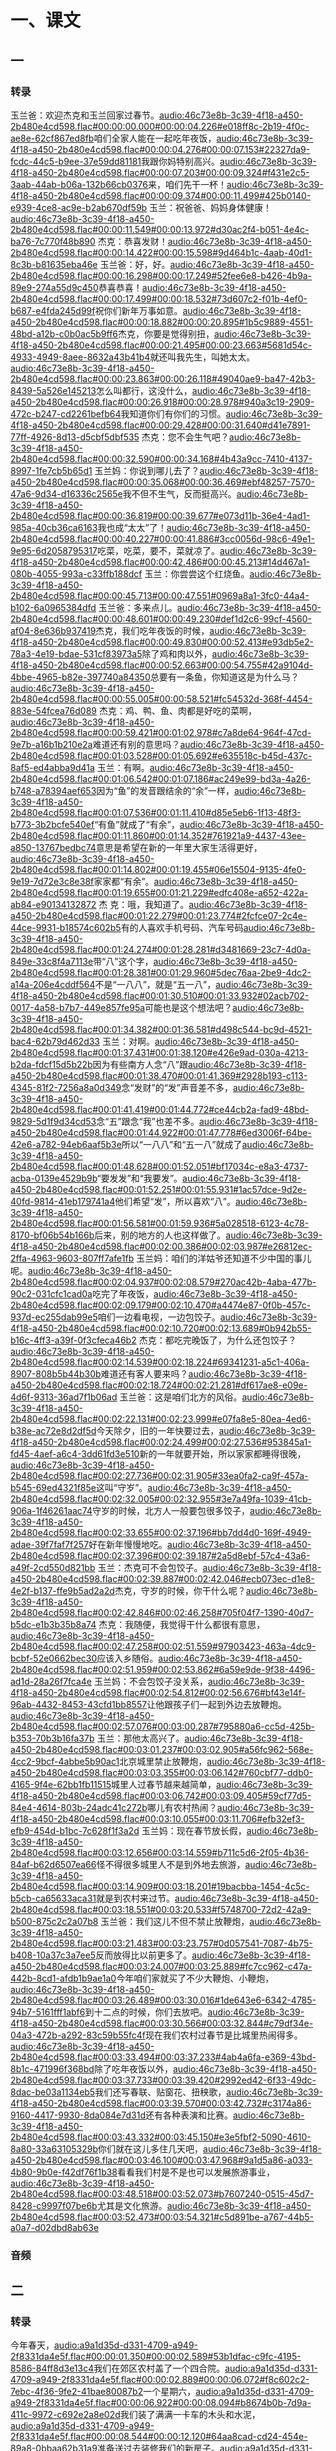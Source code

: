* 一、课文
** 一
*** 转录
:PROPERTIES:
:EXPORT-ID: ae0d9ec5-a955-446d-9626-8515369ef35b
:END:
玉兰爸：欢迎杰克和玉兰回家过春节。[[audio:46c73e8b-3c39-4f18-a450-2b480e4cd598.flac#00:00:00.000#00:00:04.226#e018ff8c-2b19-4f0c-ae8e-62cf867ed8fb]]咱们全家人能在一起吃年夜饭，[[audio:46c73e8b-3c39-4f18-a450-2b480e4cd598.flac#00:00:04.276#00:00:07.153#22327da9-fcdc-44c5-b9ee-37e59dd81181]]我跟你妈特别高兴。[[audio:46c73e8b-3c39-4f18-a450-2b480e4cd598.flac#00:00:07.203#00:00:09.324#f431e2c5-3aab-44ab-b06a-132b66cb0376]]来，咱们先干一杯！[[audio:46c73e8b-3c39-4f18-a450-2b480e4cd598.flac#00:00:09.374#00:00:11.499#425b0140-e939-4ce8-ac9e-b2ab670df59b]]
玉兰：祝爸爸、妈妈身体健康！[[audio:46c73e8b-3c39-4f18-a450-2b480e4cd598.flac#00:00:11.549#00:00:13.972#d30ac2f4-b051-4e4c-ba76-7c770f48b890]]
杰克：恭喜发财！[[audio:46c73e8b-3c39-4f18-a450-2b480e4cd598.flac#00:00:14.422#00:00:15.598#9d464b1c-4aab-40d1-8c3b-b81635eba46e]]
玉兰爸：好，好。[[audio:46c73e8b-3c39-4f18-a450-2b480e4cd598.flac#00:00:16.298#00:00:17.249#52fee6e8-b426-4b9a-89e9-274a55d9c450]]恭喜恭喜！[[audio:46c73e8b-3c39-4f18-a450-2b480e4cd598.flac#00:00:17.499#00:00:18.532#73d607c2-f01b-4ef0-b687-e4fda245d99f]]祝你们新年万事如意。[[audio:46c73e8b-3c39-4f18-a450-2b480e4cd598.flac#00:00:18.882#00:00:20.895#1b5c9889-4551-48bd-a12b-c0b0ac5b9ff6]]杰克，你要是觉得别扭，[[audio:46c73e8b-3c39-4f18-a450-2b480e4cd598.flac#00:00:21.495#00:00:23.663#5681d54c-4933-4949-8aee-8632a43b41b4]]就还叫我先生，叫她太太。[[audio:46c73e8b-3c39-4f18-a450-2b480e4cd598.flac#00:00:23.863#00:00:26.118#49040ae9-ba47-42b3-8439-5a526e145213]]怎么叫都行，这没什么，[[audio:46c73e8b-3c39-4f18-a450-2b480e4cd598.flac#00:00:26.918#00:00:28.978#940a3c19-2909-472c-b247-cd2261befb64]]我知道你们有你们的习惯。[[audio:46c73e8b-3c39-4f18-a450-2b480e4cd598.flac#00:00:29.428#00:00:31.640#d41e7891-77ff-4926-8d13-d5cbf5dbf535]]
杰克：您不会生气吧？[[audio:46c73e8b-3c39-4f18-a450-2b480e4cd598.flac#00:00:32.590#00:00:34.168#4b43a9cc-7410-4137-8997-1fe7cb5b65d1]]
玉兰妈：你说到哪儿去了？[[audio:46c73e8b-3c39-4f18-a450-2b480e4cd598.flac#00:00:35.068#00:00:36.469#ebf48257-7570-47a6-9d34-d16336c2565e]]我不但不生气，反而挺高兴。[[audio:46c73e8b-3c39-4f18-a450-2b480e4cd598.flac#00:00:36.819#00:00:39.677#e073d11b-36e4-4ad1-985a-40cb36ca6163]]我也成“太太”了！[[audio:46c73e8b-3c39-4f18-a450-2b480e4cd598.flac#00:00:40.227#00:00:41.886#3cc0056d-98c6-49e1-9e95-6d2058795317]]吃菜，吃菜，要不，菜就凉了。[[audio:46c73e8b-3c39-4f18-a450-2b480e4cd598.flac#00:00:42.486#00:00:45.213#14d467a1-080b-4055-993a-c33ffb188dcf]]
玉兰：你尝尝这个红烧鱼。[[audio:46c73e8b-3c39-4f18-a450-2b480e4cd598.flac#00:00:45.713#00:00:47.551#0969a8a1-3fc0-44a4-b102-6a0965384dfd]]
玉兰爸：多来点儿。[[audio:46c73e8b-3c39-4f18-a450-2b480e4cd598.flac#00:00:48.601#00:00:49.230#def1d2c6-99cf-4560-af04-8e636b937419]]杰克，我们吃年夜饭的时候，[[audio:46c73e8b-3c39-4f18-a450-2b480e4cd598.flac#00:00:49.830#00:00:52.413#e93db5e2-78a3-4e19-bdae-531cf83973a5]]除了鸡和肉以外，[[audio:46c73e8b-3c39-4f18-a450-2b480e4cd598.flac#00:00:52.663#00:00:54.755#42a9104d-4bbe-4965-b82e-397740a84350]]总要有一条鱼，你知道这是为什么马？[[audio:46c73e8b-3c39-4f18-a450-2b480e4cd598.flac#00:00:55.005#00:00:58.521#fc54532d-368f-4454-883e-54fcea76d089]]
杰克：鸡、鸭、鱼、肉都是好吃的菜啊，[[audio:46c73e8b-3c39-4f18-a450-2b480e4cd598.flac#00:00:59.421#00:01:02.978#c7a8de64-964f-47cd-9e7b-a16b1b210e2a]]难道还有别的意思吗？[[audio:46c73e8b-3c39-4f18-a450-2b480e4cd598.flac#00:01:03.528#00:01:05.692#e635518c-b45d-437c-8af5-ed4abba9d41a]]
玉兰：有啊。[[audio:46c73e8b-3c39-4f18-a450-2b480e4cd598.flac#00:01:06.542#00:01:07.186#ac249e99-bd3a-4a26-b748-a78394aef653]]因为“鱼”的发音跟结余的“余”一样，[[audio:46c73e8b-3c39-4f18-a450-2b480e4cd598.flac#00:01:07.536#00:01:11.410#d85e5eb6-1f13-48f3-b773-3b2bcfe540ef]]“有鱼”就成了“有余”，[[audio:46c73e8b-3c39-4f18-a450-2b480e4cd598.flac#00:01:11.860#00:01:14.352#761921a9-4437-43ee-a850-13767bedbc74]]意思是希望在新的一年里大家生活得更好，[[audio:46c73e8b-3c39-4f18-a450-2b480e4cd598.flac#00:01:14.802#00:01:19.455#06e15504-9135-4fe0-9e19-7d72e3c8e38f]]家家都“有余”。[[audio:46c73e8b-3c39-4f18-a450-2b480e4cd598.flac#00:01:19.655#00:01:21.229#edfc408e-a652-422a-ab84-e90134132872]]
杰 克：哦，我知道了。[[audio:46c73e8b-3c39-4f18-a450-2b480e4cd598.flac#00:01:22.279#00:01:23.774#2fcfce07-2c4e-44ce-9931-b18574c602b5]]有的人喜欢手机号码、汽车号码[[audio:46c73e8b-3c39-4f18-a450-2b480e4cd598.flac#00:01:24.274#00:01:28.281#d3481669-23c7-4d0a-849e-33c8f4a7113e]]带“八”这个字，[[audio:46c73e8b-3c39-4f18-a450-2b480e4cd598.flac#00:01:28.381#00:01:29.960#5dec76aa-2be9-4dc2-a14a-206e4cddf564]]不是“一八八”，就是“五一八”，[[audio:46c73e8b-3c39-4f18-a450-2b480e4cd598.flac#00:01:30.510#00:01:33.932#02acb702-0017-4a58-b7b7-449e857fe95a]]可能也是这个想法吧？[[audio:46c73e8b-3c39-4f18-a450-2b480e4cd598.flac#00:01:34.382#00:01:36.581#d498c544-bc9d-4521-bac4-62b79d462d33]]
玉兰：对啊。[[audio:46c73e8b-3c39-4f18-a450-2b480e4cd598.flac#00:01:37.431#00:01:38.120#e426e9ad-030a-4213-b2da-fdcf15d5b22b]]因为有些南方人念“八”跟[[audio:46c73e8b-3c39-4f18-a450-2b480e4cd598.flac#00:01:38.470#00:01:41.369#2928b193-c113-4345-81f2-7256a8a0d349]]念“发财”的“发”声音差不多，[[audio:46c73e8b-3c39-4f18-a450-2b480e4cd598.flac#00:01:41.419#00:01:44.772#ce44cb2a-fad9-48bd-9829-5d1f9d34cd53]]念“五”跟念“我”也差不多。[[audio:46c73e8b-3c39-4f18-a450-2b480e4cd598.flac#00:01:44.922#00:01:47.778#6ed3006f-64be-42e6-a782-94eb6aaf5b3e]]所以“一八八”和“五一八”就成了[[audio:46c73e8b-3c39-4f18-a450-2b480e4cd598.flac#00:01:48.628#00:01:52.051#bf17034c-e8a3-4737-acba-0139e4529b9b]]“要发发”和“我要发”。[[audio:46c73e8b-3c39-4f18-a450-2b480e4cd598.flac#00:01:52.251#00:01:55.931#1ac57dce-9d2e-40fd-9814-41eb179741a4]]他们希望“发”，所以喜欢“八”。[[audio:46c73e8b-3c39-4f18-a450-2b480e4cd598.flac#00:01:56.581#00:01:59.936#5a028518-6123-4c78-8170-bf06b54b166b]]后来，别的地方的人也这样做了。[[audio:46c73e8b-3c39-4f18-a450-2b480e4cd598.flac#00:02:00.386#00:02:03.987#e26812ec-2ffa-4963-9603-807ff7afe1fb]]
玉兰妈：咱们的洋姑爷还知道不少中国的事儿呢。[[audio:46c73e8b-3c39-4f18-a450-2b480e4cd598.flac#00:02:04.937#00:02:08.579#270ac42b-4aba-477b-90c2-031cfc1cad0a]]吃完了年夜饭，[[audio:46c73e8b-3c39-4f18-a450-2b480e4cd598.flac#00:02:09.179#00:02:10.470#a4474e87-0f0b-457c-937d-ec255dab99e5]]咱们一边看电视，一边包饺子。[[audio:46c73e8b-3c39-4f18-a450-2b480e4cd598.flac#00:02:10.720#00:02:13.689#0b942b55-b16c-4ff3-a39f-0f3cfeca46b2]]
杰克：都吃完晚饭了，为什么还包饺子？[[audio:46c73e8b-3c39-4f18-a450-2b480e4cd598.flac#00:02:14.539#00:02:18.224#69341231-a5c1-406a-8907-808b5b44b30b]]难道还有客人要来吗？[[audio:46c73e8b-3c39-4f18-a450-2b480e4cd598.flac#00:02:18.724#00:02:21.281#df617ae8-e09e-4d6f-9313-36ad7f1b06ad]]
玉兰爸：这是咱们北方的风俗。[[audio:46c73e8b-3c39-4f18-a450-2b480e4cd598.flac#00:02:22.131#00:02:23.999#e07fa8e5-80ea-4ed6-b38e-ac72e8d2df5d]]今天除夕，旧的一年快要过去，[[audio:46c73e8b-3c39-4f18-a450-2b480e4cd598.flac#00:02:24.499#00:02:27.536#953845a1-fd45-4aef-a6c4-3dd61fd3e510]]新的一年就要开始，所以家家都睡得很晚，[[audio:46c73e8b-3c39-4f18-a450-2b480e4cd598.flac#00:02:27.736#00:02:31.905#33ea0fa2-ca9f-457a-b545-69ed4321f85e]]这叫“守岁”。[[audio:46c73e8b-3c39-4f18-a450-2b480e4cd598.flac#00:02:32.005#00:02:32.955#3e7a49fa-1039-41cb-906a-1f46261aac74]]守岁的时候，北方人一般要包很多饺子，[[audio:46c73e8b-3c39-4f18-a450-2b480e4cd598.flac#00:02:33.655#00:02:37.196#bb7dd4d0-169f-4949-adae-39f7faf7f257]]好在新年慢慢地吃。[[audio:46c73e8b-3c39-4f18-a450-2b480e4cd598.flac#00:02:37.396#00:02:39.187#2a5d8ebf-57c4-43a6-a49f-2cd550d821bb]]
玉兰：杰克可不会包饺子。[[audio:46c73e8b-3c39-4f18-a450-2b480e4cd598.flac#00:02:39.887#00:02:42.046#ecb073ec-d1e8-4e2f-b137-ffe9b5ad2a2d]]杰克，守岁的时候，你干什么呢？[[audio:46c73e8b-3c39-4f18-a450-2b480e4cd598.flac#00:02:42.846#00:02:46.258#705f04f7-1390-40d7-b5dc-e1b3b35b8a74]]
杰克：我随便，我觉得干什么都很有意思，[[audio:46c73e8b-3c39-4f18-a450-2b480e4cd598.flac#00:02:47.258#00:02:51.559#97903423-463a-4dc9-bcbf-52e0662bec30]]应该入乡随俗。[[audio:46c73e8b-3c39-4f18-a450-2b480e4cd598.flac#00:02:51.959#00:02:53.862#6a59e9de-9f38-4496-ad1d-28a26f7fca4e]]
玉兰妈：不会包饺子没关系，[[audio:46c73e8b-3c39-4f18-a450-2b480e4cd598.flac#00:02:54.812#00:02:56.676#bf43e14f-96ab-4432-8453-43cfd1bb8557]]让他跟孩子们一起到外边去放鞭炮。[[audio:46c73e8b-3c39-4f18-a450-2b480e4cd598.flac#00:02:57.076#00:03:00.287#795880a6-cc5d-425b-b353-70b3b16fa37b]]
玉兰：那他太高兴了。[[audio:46c73e8b-3c39-4f18-a450-2b480e4cd598.flac#00:03:01.237#00:03:02.905#a56fc962-568e-4cc2-9bcf-4abbe5b90ac1]]北京城里禁止放鞭炮，[[audio:46c73e8b-3c39-4f18-a450-2b480e4cd598.flac#00:03:03.355#00:03:06.142#760cbf77-ddb0-4165-9f4e-62bb1fb11515]]城里人过春节越来越简单，[[audio:46c73e8b-3c39-4f18-a450-2b480e4cd598.flac#00:03:06.742#00:03:09.405#59cf77d5-84e4-4614-803b-24adc41c272b]]哪儿有农村热闹？[[audio:46c73e8b-3c39-4f18-a450-2b480e4cd598.flac#00:03:10.055#00:03:11.706#efb32ef3-efb9-454d-b1bc-7c628f1f3a2d]]
玉兰妈：现在春节放长假，[[audio:46c73e8b-3c39-4f18-a450-2b480e4cd598.flac#00:03:12.656#00:03:14.559#b711c5d6-2f05-4b36-84af-b62d6507ea66]]怪不得很多城里人不是到外地去旅游，[[audio:46c73e8b-3c39-4f18-a450-2b480e4cd598.flac#00:03:14.909#00:03:18.201#19bacbba-1454-4c5c-b5cb-ca65633aca31]]就是到农村来过节。[[audio:46c73e8b-3c39-4f18-a450-2b480e4cd598.flac#00:03:18.551#00:03:20.533#f5748700-72d2-42a9-b500-875c2c2a07b8]]
玉兰爸：我们这儿不但不禁止放鞭炮，[[audio:46c73e8b-3c39-4f18-a450-2b480e4cd598.flac#00:03:21.483#00:03:23.757#0d057541-7087-4b75-b408-10a37c3a7ee5]]反而放得比以前更多了。[[audio:46c73e8b-3c39-4f18-a450-2b480e4cd598.flac#00:03:24.007#00:03:25.889#fc7cc962-c47a-442b-8cd1-afdb1b9ae1a0]]今年咱们家就买了不少大鞭炮、小鞭炮，[[audio:46c73e8b-3c39-4f18-a450-2b480e4cd598.flac#00:03:26.489#00:03:30.016#1de643e6-6342-4785-94b7-5161fff1abf6]]到十二点的时候，你们去放吧。[[audio:46c73e8b-3c39-4f18-a450-2b480e4cd598.flac#00:03:30.566#00:03:32.844#c79df34e-04a3-472b-a292-83c59b55fc4f]]现在我们农村过春节是比城里热闹得多。[[audio:46c73e8b-3c39-4f18-a450-2b480e4cd598.flac#00:03:33.494#00:03:37.233#4ab4a6fa-e369-43bd-8b1c-471996f368bd]]除了吃年夜饭以外，[[audio:46c73e8b-3c39-4f18-a450-2b480e4cd598.flac#00:03:37.733#00:03:39.420#2992ed42-6f33-49dc-8dac-be03a1134eb5]]我们还写春联、贴窗花、扭秧歌，[[audio:46c73e8b-3c39-4f18-a450-2b480e4cd598.flac#00:03:39.570#00:03:42.732#c3174a86-9160-4417-9930-8da084e7d31d]]还有各种表演和比赛。[[audio:46c73e8b-3c39-4f18-a450-2b480e4cd598.flac#00:03:43.332#00:03:45.150#e3e5fbf2-5090-4610-8a80-33a63105329b]]你们就在这儿多住几天吧，[[audio:46c73e8b-3c39-4f18-a450-2b480e4cd598.flac#00:03:46.100#00:03:47.968#9a1d5a86-a033-4b80-9b0e-f42df76f1b38]]看看我们村是不是也可以发展旅游事业，[[audio:46c73e8b-3c39-4f18-a450-2b480e4cd598.flac#00:03:48.518#00:03:52.073#b7607240-0515-45d7-8428-c9997f07be6b]]尤其是文化旅游。[[audio:46c73e8b-3c39-4f18-a450-2b480e4cd598.flac#00:03:52.473#00:03:54.321#c5d891be-a767-44b5-a0a7-d02dbd8ab63e]]
*** 音频
** 二
*** 转录
:PROPERTIES:
:EXPORT-ID: ae0d9ec5-a955-446d-9626-8515369ef35b
:END:
今年春天，[[audio:a9a1d35d-d331-4709-a949-2f8331da4e5f.flac#00:00:01.350#00:00:02.589#53b1dfac-c9fc-4195-8586-84ff8d3e13c4]]我们在郊区农村盖了一个四合院。[[audio:a9a1d35d-d331-4709-a949-2f8331da4e5f.flac#00:00:02.889#00:00:06.072#f8c602c2-7ebc-4f36-9fe2-41bae80087b2]]一个星期六，[[audio:a9a1d35d-d331-4709-a949-2f8331da4e5f.flac#00:00:06.922#00:00:08.094#b8674b0b-7d9a-411c-9972-c692e2a8e02d]]我们装了满满一卡车的木头和水泥，[[audio:a9a1d35d-d331-4709-a949-2f8331da4e5f.flac#00:00:08.544#00:00:12.120#64aa8cad-cd24-454e-89a8-0bbaa62b31a9]]准备送过去装修我们的新房子。[[audio:a9a1d35d-d331-4709-a949-2f8331da4e5f.flac#00:00:12.520#00:00:15.997#458cd1b2-c2f8-48bd-9edf-b7443d6199d4]]我们到了村子里的时候，[[audio:a9a1d35d-d331-4709-a949-2f8331da4e5f.flac#00:00:17.147#00:00:19.006#d4fe0d14-39a6-4f56-becf-27b48b86bbe9]]家家都开始做晚饭了。[[audio:a9a1d35d-d331-4709-a949-2f8331da4e5f.flac#00:00:19.456#00:00:21.825#f4d12b84-8f11-4fa4-a6fe-fcb289071117]]邻居们听到汽车的声音都走了出来，[[audio:a9a1d35d-d331-4709-a949-2f8331da4e5f.flac#00:00:22.675#00:00:26.615#f6fa8aeb-b08e-4567-b5c2-8d342e7743e7]]远远地站着，好奇地看着我们。[[audio:a9a1d35d-d331-4709-a949-2f8331da4e5f.flac#00:00:26.915#00:00:30.483#93601a64-0c75-4610-b4d9-e53e7e0dd4a8]]
我和丈夫跳下车来就忙着搬木头，[[audio:a9a1d35d-d331-4709-a949-2f8331da4e5f.flac#00:00:31.933#00:00:36.266#72a0425d-4db5-4dc3-9733-c2147513b88c]]想快点儿把东西卸完，好让司机回城去。[[audio:a9a1d35d-d331-4709-a949-2f8331da4e5f.flac#00:00:36.616#00:00:41.171#dea0427f-5385-4b57-8334-bcc377c64031]]我们在城市生活久了，[[audio:a9a1d35d-d331-4709-a949-2f8331da4e5f.flac#00:00:42.321#00:00:44.809#348ac96e-9003-475f-ab16-949bf55ad83e]]已经变得不太习惯干重活了。[[audio:a9a1d35d-d331-4709-a949-2f8331da4e5f.flac#00:00:45.209#00:00:47.939#89fe90a2-15a5-4a4b-85a6-38124776a014]]刚搬了两趟，我俩就累得走不动了。[[audio:a9a1d35d-d331-4709-a949-2f8331da4e5f.flac#00:00:48.689#00:00:52.667#e0b0ed4b-0d4d-4b2c-95e0-14103a8cf18c]]
邻居们不但没有笑话我们，[[audio:a9a1d35d-d331-4709-a949-2f8331da4e5f.flac#00:00:53.767#00:00:56.497#e315ee48-e421-46e4-8209-9a8db154edf5]]反而围了过来想帮助我们，[[audio:a9a1d35d-d331-4709-a949-2f8331da4e5f.flac#00:00:56.897#00:00:59.770#ce5a0262-5fe0-469f-9b54-c2ca340a7834]]可是又不知道我们会怎么想，[[audio:a9a1d35d-d331-4709-a949-2f8331da4e5f.flac#00:01:00.620#00:01:03.825#2c13048e-aaa3-42b0-bfc4-180246c817a8]]他们好像有些犹豫。[[audio:a9a1d35d-d331-4709-a949-2f8331da4e5f.flac#00:01:04.625#00:01:06.489#903bfcf7-37b4-4747-b3be-a7d52394a3ae]]一个小伙子开玩笑地说：[[audio:a9a1d35d-d331-4709-a949-2f8331da4e5f.flac#00:01:07.739#00:01:10.133#437f17a9-7270-4421-b0de-924ffdd5c935]]“怎么了？难道你们俩打算干到明天吗？[[audio:a9a1d35d-d331-4709-a949-2f8331da4e5f.flac#00:01:11.133#00:01:14.818#89ce08bb-721a-4033-bc73-cc83a79d778b]]你们这么干，即使干到明天早上，[[audio:a9a1d35d-d331-4709-a949-2f8331da4e5f.flac#00:01:15.818#00:01:19.043#65633c42-7b82-490d-8c64-378abf97bff8]]恐怕也干不完！”[[audio:a9a1d35d-d331-4709-a949-2f8331da4e5f.flac#00:01:19.143#00:01:20.524#cbd4a371-dd96-457b-bbb9-13480935380f]]大家听了都笑起来了。[[audio:a9a1d35d-d331-4709-a949-2f8331da4e5f.flac#00:01:22.224#00:01:24.825#5f11e1af-9670-4938-aa5a-7a89f450735b]]我靠在车上，也跟着他们一起笑。[[audio:a9a1d35d-d331-4709-a949-2f8331da4e5f.flac#00:01:25.575#00:01:29.387#c6c0f968-f2ac-4477-b6db-b24182cb04c6]]
那个小伙子看我们俩也跟着笑，[[audio:a9a1d35d-d331-4709-a949-2f8331da4e5f.flac#00:01:30.737#00:01:34.252#43178a51-00a3-4241-9b03-2a1cdddd719b]]就接着说：[[audio:a9a1d35d-d331-4709-a949-2f8331da4e5f.flac#00:01:34.602#00:01:35.597#b2319fe5-1a0f-4ad1-a6c5-eb8288020718]]“你们检查一下，[[audio:a9a1d35d-d331-4709-a949-2f8331da4e5f.flac#00:01:36.647#00:01:37.991#12465142-b02e-48c6-9cfe-e203a5d5c48d]]有什么重要的东西没有？[[audio:a9a1d35d-d331-4709-a949-2f8331da4e5f.flac#00:01:38.491#00:01:40.452#72d1409c-a90d-4499-a55a-2a822496b6c4]]要是有，就先把它收好。”[[audio:a9a1d35d-d331-4709-a949-2f8331da4e5f.flac#00:01:40.902#00:01:43.575#de39d3a0-6cbd-4453-83bd-b05b729643a2]]然后对大家说：[[audio:a9a1d35d-d331-4709-a949-2f8331da4e5f.flac#00:01:44.725#00:01:46.744#11ace696-64d2-4c07-94cc-c77b27b686d9]]“别站着看了，大家帮帮忙吧！”[[audio:a9a1d35d-d331-4709-a949-2f8331da4e5f.flac#00:01:47.494#00:01:50.614#2ed7d94c-0504-4aba-8537-2eecc2f741d2]]邻居们马上推出了自己的小车，[[audio:a9a1d35d-d331-4709-a949-2f8331da4e5f.flac#00:01:51.864#00:01:54.935#81f45cf4-b332-4148-9fe7-eba0f67a1b1a]]就帮我们干起来。[[audio:a9a1d35d-d331-4709-a949-2f8331da4e5f.flac#00:01:55.385#00:01:57.078#a7d08b25-47e1-40e7-a8ca-f549ec824bd6]]他们干得又快又好，不到一个小时，[[audio:a9a1d35d-d331-4709-a949-2f8331da4e5f.flac#00:01:58.128#00:02:02.761#9bd7ffce-7799-428b-85e9-da8d7d68e942]]就把一卡车的东西卸完了，[[audio:a9a1d35d-d331-4709-a949-2f8331da4e5f.flac#00:02:03.111#00:02:05.741#7982304f-2ddb-48f4-8a64-9904fe93a72b]]整整齐齐地摆在院子里。[[audio:a9a1d35d-d331-4709-a949-2f8331da4e5f.flac#00:02:06.591#00:02:09.098#9007d882-34cf-4830-8471-ea11acaab3b9]]
司机把汽车开走了，[[audio:a9a1d35d-d331-4709-a949-2f8331da4e5f.flac#00:02:10.548#00:02:12.772#60481259-7207-435a-8ad1-06f16f6f6fa9]]邻居们也拍拍衣服，准备回去。[[audio:a9a1d35d-d331-4709-a949-2f8331da4e5f.flac#00:02:13.422#00:02:16.994#373bb124-7710-4ca2-b8da-0185c0c48718]]我连忙跟丈夫商量，[[audio:a9a1d35d-d331-4709-a949-2f8331da4e5f.flac#00:02:17.794#00:02:19.769#16fbc795-0434-4ff1-ba3f-2a244c7ae770]]应该给每个人多少报酬。[[audio:a9a1d35d-d331-4709-a949-2f8331da4e5f.flac#00:02:20.119#00:02:22.304#d2a548f6-605f-4b31-89e5-a64048b4313f]]邻居们听说要给钱，都急着推车往外走，[[audio:a9a1d35d-d331-4709-a949-2f8331da4e5f.flac#00:02:23.354#00:02:27.970#11167e8c-82ee-4d22-9cd3-7c8e00a3a7b2]]不管我们怎么说，他们都不听。[[audio:a9a1d35d-d331-4709-a949-2f8331da4e5f.flac#00:02:28.820#00:02:31.854#a685a9d8-ade9-432d-b553-aa47aa91fc42]]尤其是那小伙子，[[audio:a9a1d35d-d331-4709-a949-2f8331da4e5f.flac#00:02:32.704#00:02:34.515#9b550693-0a86-49d6-869b-f1cb0db211a0]]他一边走还一边说：[[audio:a9a1d35d-d331-4709-a949-2f8331da4e5f.flac#00:02:35.165#00:02:37.269#ca0eca80-2599-4dc7-9b11-73c04e0bf42a]]“你们城里人，什么事儿都讲钱！[[audio:a9a1d35d-d331-4709-a949-2f8331da4e5f.flac#00:02:38.169#00:02:41.278#ac89ba4a-d385-4769-ab99-755a0318d143]]家里饭都凉了，我们该回家吃饭了。”[[audio:a9a1d35d-d331-4709-a949-2f8331da4e5f.flac#00:02:41.978#00:02:45.493#fa09cfbc-ae76-48fb-83aa-37bb1efcb6ee]]“以后咱们都是邻居了，[[audio:a9a1d35d-d331-4709-a949-2f8331da4e5f.flac#00:02:46.243#00:02:48.193#78ab3d26-97e8-46d0-a918-d33d3a06b98d]]要是你们有什么事儿，[[audio:a9a1d35d-d331-4709-a949-2f8331da4e5f.flac#00:02:48.693#00:02:50.081#fc7da895-8cb8-4169-a010-efd946debcdd]]就说一声，别客气⋯⋯”[[audio:a9a1d35d-d331-4709-a949-2f8331da4e5f.flac#00:02:50.381#00:02:52.894#6af2a164-961f-4ec2-aa29-e65d3d48fde9]]
他们都走了，我们俩坐在院子里休息。[[audio:a9a1d35d-d331-4709-a949-2f8331da4e5f.flac#00:02:54.744#00:02:59.349#ca7fe2d9-0307-4c7b-84f0-c9b3b8558113]]我对丈夫说：[[audio:a9a1d35d-d331-4709-a949-2f8331da4e5f.flac#00:03:00.099#00:03:01.346#a0c88b4f-3375-40dc-b07c-c30b616159e9]]“在城里的大楼里，[[audio:a9a1d35d-d331-4709-a949-2f8331da4e5f.flac#00:03:02.246#00:03:04.044#0ccefe42-c647-494d-a71b-779a00e9387a]]邻居们谁也不认识谁；[[audio:a9a1d35d-d331-4709-a949-2f8331da4e5f.flac#00:03:04.694#00:03:06.971#c6787b76-569c-4b4a-908a-ccccda4e5a63]]可是今天在村里我又感觉到了[[audio:a9a1d35d-d331-4709-a949-2f8331da4e5f.flac#00:03:07.671#00:03:11.590#a678ed38-6e3c-4843-9141-a58df2045770]]‘远亲不如近邻’。”[[audio:a9a1d35d-d331-4709-a949-2f8331da4e5f.flac#00:03:11.740#00:03:14.256#b98ec8cb-69dc-4582-bf94-ff79dd3d0641]]
*** 音频
